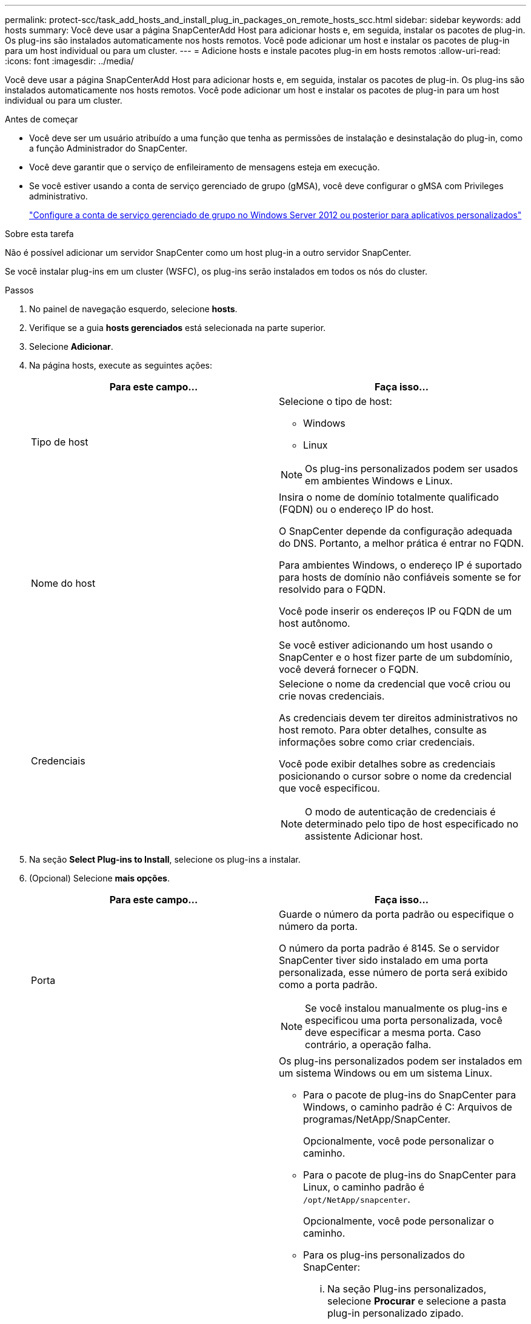 ---
permalink: protect-scc/task_add_hosts_and_install_plug_in_packages_on_remote_hosts_scc.html 
sidebar: sidebar 
keywords: add hosts 
summary: Você deve usar a página SnapCenterAdd Host para adicionar hosts e, em seguida, instalar os pacotes de plug-in. Os plug-ins são instalados automaticamente nos hosts remotos. Você pode adicionar um host e instalar os pacotes de plug-in para um host individual ou para um cluster. 
---
= Adicione hosts e instale pacotes plug-in em hosts remotos
:allow-uri-read: 
:icons: font
:imagesdir: ../media/


[role="lead"]
Você deve usar a página SnapCenterAdd Host para adicionar hosts e, em seguida, instalar os pacotes de plug-in. Os plug-ins são instalados automaticamente nos hosts remotos. Você pode adicionar um host e instalar os pacotes de plug-in para um host individual ou para um cluster.

.Antes de começar
* Você deve ser um usuário atribuído a uma função que tenha as permissões de instalação e desinstalação do plug-in, como a função Administrador do SnapCenter.
* Você deve garantir que o serviço de enfileiramento de mensagens esteja em execução.
* Se você estiver usando a conta de serviço gerenciado de grupo (gMSA), você deve configurar o gMSA com Privileges administrativo.
+
link:task_configure_gMSA_on_windows_server_2012_or_later.html["Configure a conta de serviço gerenciado de grupo no Windows Server 2012 ou posterior para aplicativos personalizados"]



.Sobre esta tarefa
Não é possível adicionar um servidor SnapCenter como um host plug-in a outro servidor SnapCenter.

Se você instalar plug-ins em um cluster (WSFC), os plug-ins serão instalados em todos os nós do cluster.

.Passos
. No painel de navegação esquerdo, selecione *hosts*.
. Verifique se a guia *hosts gerenciados* está selecionada na parte superior.
. Selecione *Adicionar*.
. Na página hosts, execute as seguintes ações:
+
|===
| Para este campo... | Faça isso... 


 a| 
Tipo de host
 a| 
Selecione o tipo de host:

** Windows
** Linux



NOTE: Os plug-ins personalizados podem ser usados em ambientes Windows e Linux.



 a| 
Nome do host
 a| 
Insira o nome de domínio totalmente qualificado (FQDN) ou o endereço IP do host.

O SnapCenter depende da configuração adequada do DNS. Portanto, a melhor prática é entrar no FQDN.

Para ambientes Windows, o endereço IP é suportado para hosts de domínio não confiáveis somente se for resolvido para o FQDN.

Você pode inserir os endereços IP ou FQDN de um host autônomo.

Se você estiver adicionando um host usando o SnapCenter e o host fizer parte de um subdomínio, você deverá fornecer o FQDN.



 a| 
Credenciais
 a| 
Selecione o nome da credencial que você criou ou crie novas credenciais.

As credenciais devem ter direitos administrativos no host remoto. Para obter detalhes, consulte as informações sobre como criar credenciais.

Você pode exibir detalhes sobre as credenciais posicionando o cursor sobre o nome da credencial que você especificou.


NOTE: O modo de autenticação de credenciais é determinado pelo tipo de host especificado no assistente Adicionar host.

|===
. Na seção *Select Plug-ins to Install*, selecione os plug-ins a instalar.
. (Opcional) Selecione *mais opções*.
+
|===
| Para este campo... | Faça isso... 


 a| 
Porta
 a| 
Guarde o número da porta padrão ou especifique o número da porta.

O número da porta padrão é 8145. Se o servidor SnapCenter tiver sido instalado em uma porta personalizada, esse número de porta será exibido como a porta padrão.


NOTE: Se você instalou manualmente os plug-ins e especificou uma porta personalizada, você deve especificar a mesma porta. Caso contrário, a operação falha.



 a| 
Caminho de instalação
 a| 
Os plug-ins personalizados podem ser instalados em um sistema Windows ou em um sistema Linux.

** Para o pacote de plug-ins do SnapCenter para Windows, o caminho padrão é C: Arquivos de programas/NetApp/SnapCenter.
+
Opcionalmente, você pode personalizar o caminho.

** Para o pacote de plug-ins do SnapCenter para Linux, o caminho padrão é `/opt/NetApp/snapcenter`.
+
Opcionalmente, você pode personalizar o caminho.

** Para os plug-ins personalizados do SnapCenter:
+
... Na seção Plug-ins personalizados, selecione *Procurar* e selecione a pasta plug-in personalizado zipado.
+
A pasta zipada contém o código de plug-in personalizado e o arquivo .xml do descritor.

+
Para o Plug-in de armazenamento, navegue até `_C:\ProgramData\NetApp\SnapCenter\Package Repository_` a pasta e selecione `Storage.zip`-a.

... Selecione *Upload*.
+
O arquivo .xml do descritor na pasta de plug-in personalizado zipado é validado antes que o pacote seja carregado.

+
Os plug-ins personalizados que são carregados para o servidor SnapCenter são listados.

+
Se você quiser gerenciar aplicativos MySQL ou DB2, você pode usar os plug-ins personalizados MySQL e DB2 fornecidos pelo NetApp.







 a| 
Ignorar as verificações de pré-instalação
 a| 
Marque essa caixa de seleção se você já instalou os plug-ins manualmente e não quiser validar se o host atende aos requisitos para instalar o plug-in.



 a| 
Use a conta de serviço gerenciado de grupo (gMSA) para executar os serviços de plug-in
 a| 
Para o host Windows, marque essa caixa de seleção se desejar usar a conta de serviço gerenciado de grupo (gMSA) para executar os serviços de plug-in.


IMPORTANT: Forneça o nome do gMSA no seguinte formato:


NOTE: O gMSA será usado como uma conta de serviço de logon apenas para o serviço SnapCenter Plug-in para Windows.

|===
. Selecione *Enviar*.
+
Se você não tiver selecionado a caixa de seleção *Ignorar pré-verificações*, o host será validado para verificar se o host atende aos requisitos para a instalação do plug-in. O espaço em disco, a RAM, a versão do PowerShell, a versão do .NET, a localização (para plug-ins do Windows) e a versão Java (para plug-ins do Linux) são validados de acordo com os requisitos mínimos. Se os requisitos mínimos não forem cumpridos, são apresentadas mensagens de erro ou de aviso adequadas.

+
Se o erro estiver relacionado ao espaço em disco ou à RAM, você pode atualizar o arquivo web.config localizado no NetApp SnapCenter para modificar os valores padrão. Se o erro estiver relacionado a outros parâmetros, você deve corrigir o problema.

+

NOTE: Em uma configuração de HA, se você estiver atualizando o arquivo web.config, será necessário atualizar o arquivo em ambos os nós.

. Se o tipo de host for Linux, verifique a impressão digital e selecione *Confirm and Submit*.
+

NOTE: A verificação de impressões digitais é obrigatória mesmo que o mesmo host tenha sido adicionado anteriormente ao SnapCenter e a impressão digital tenha sido confirmada.

. Monitorize o progresso da instalação.
+
Os arquivos de log específicos da instalação estão localizados em `/custom_location/snapcenter/` logs.


